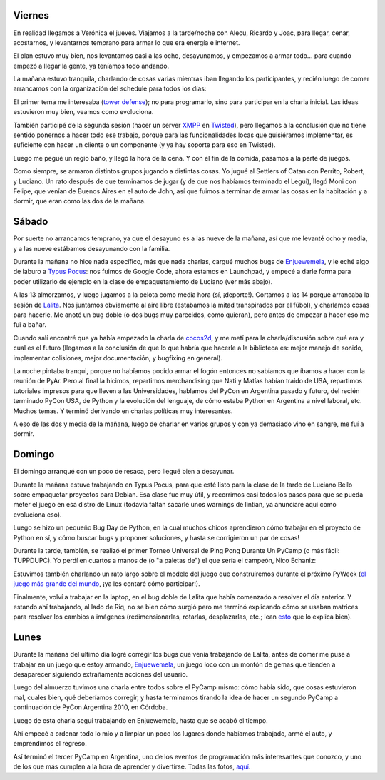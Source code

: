 .. title: PyCamp 2010
.. date: 2010-03-15 01:54:08
.. tags: PyCamp, evento, PyAr, Python

Viernes
-------

En realidad llegamos a Verónica el jueves. Viajamos a la tarde/noche con Alecu, Ricardo y Joac, para llegar, cenar, acostarnos, y levantarnos temprano para armar lo que era energía e internet.

El plan estuvo muy bien, nos levantamos casi a las ocho, desayunamos, y empezamos a armar todo... para cuando empezó a llegar la gente, ya teníamos todo andando.

La mañana estuvo tranquila, charlando de cosas varias mientras iban llegando los participantes, y recién luego de comer arrancamos con la organización del schedule para todos los días:

.. image:: http://www.taniquetil.com.ar/facundo/imgs/pycamp10-schedule.jpg
    :alt: Schedule de PyCamp 2010

El primer tema me interesaba (`tower defense <http://es.wikipedia.org/wiki/Tower_defense>`_); no para programarlo, sino para participar en la charla inicial. Las ideas estuvieron muy bien, veamos como evoluciona.

También participé de la segunda sesión (hacer un server `XMPP <http://es.wikipedia.org/wiki/Extensible_Messaging_and_Presence_Protocol>`_ en `Twisted <http://twistedmatrix.com/trac/>`_), pero llegamos a la conclusión que no tiene sentido ponernos a hacer todo ese trabajo, porque para las funcionalidades locas que quisiéramos implementar, es suficiente con hacer un cliente o un componente (y ya hay soporte para eso en Twisted).

Luego me pegué un regio baño, y llegó la hora de la cena. Y con el fin de la comida, pasamos a la parte de juegos.

Como siempre, se armaron distintos grupos jugando a distintas cosas. Yo jugué al Settlers of Catan con Perrito, Robert, y Luciano. Un rato después de que terminamos de jugar (y de que nos habíamos terminado el Legui), llegó Moni con Felipe, que venían de Buenos Aires en el auto de John, así que fuimos a terminar de armar las cosas en la habitación y a dormir, que eran como las dos de la mañana.


Sábado
------

Por suerte no arrancamos temprano, ya que el desayuno es a las nueve de la mañana, así que me levanté ocho y media, y a las nueve estábamos desayunando con la familia.

Durante la mañana no hice nada específico, más que nada charlas, cargué muchos bugs de `Enjuewemela <https://edge.launchpad.net/enjuewemela>`_, y le eché algo de laburo a `Typus Pocus <https://edge.launchpad.net/typuspocus>`_: nos fuimos de Google Code, ahora estamos en Launchpad, y empecé a darle forma para poder utilizarlo de ejemplo en la clase de empaquetamiento de Luciano (ver más abajo).

A las 13 almorzamos, y luego jugamos a la pelota como media hora (sí, ¡deporte!). Cortamos a las 14 porque arrancaba la sesión de `Lalita <https://edge.launchpad.net/lalita>`_. Nos juntamos obviamente al aire libre (estabamos la mitad transpirados por el fúbol), y charlamos cosas para hacerle. Me anoté un bug doble (o dos bugs muy parecidos, como quieran), pero antes de empezar a hacer eso me fui a bañar.

.. image:: http://www.taniquetil.com.ar/facundo/imgs/pycamp10-familia.jpg
    :alt: Familia en PyCamp

Cuando salí encontré que ya había empezado la charla de `cocos2d <http://cocos2d.org/>`_, y me metí para la charla/discusión sobre qué era y cual es el futuro (llegamos a la conclusión de que lo que habría que hacerle a la biblioteca es: mejor manejo de sonido, implementar colisiones, mejor documentación, y bugfixing en general).

La noche pintaba tranqui, porque no habíamos podido armar el fogón entonces no sabíamos que íbamos a hacer con la reunión de PyAr. Pero al final la hicimos, repartimos merchandising que Nati y Matías habían traido de USA, repartimos tutoriales impresos para que lleven a las Universidades, hablamos del PyCon en Argentina pasado y futuro, del recién terminado PyCon USA, de Python y la evolución del lenguaje, de cómo estaba Python en Argentina a nivel laboral, etc. Muchos temas. Y terminó derivando en charlas políticas muy interesantes.

A eso de las dos y media de la mañana, luego de charlar en varios grupos y con ya demasiado vino en sangre, me fuí a dormir.


Domingo
-------

El domingo arranqué con un poco de resaca, pero llegué bien a desayunar.

Durante la mañana estuve trabajando en Typus Pocus, para que esté listo para la clase de la tarde de Luciano Bello sobre empaquetar proyectos para Debian. Esa clase fue muy útil, y recorrimos casi todos los pasos para que se pueda meter el juego en esa distro de Linux (todavía faltan sacarle unos warnings de lintian, ya anunciaré aquí como evoluciona eso).

Luego se hizo un pequeño Bug Day de Python, en la cual muchos chicos aprendieron cómo trabajar en el proyecto de Python en sí, y cómo buscar bugs y proponer soluciones, y hasta se corrigieron un par de cosas!

Durante la tarde, también, se realizó el primer Torneo Universal de Ping Pong Durante Un PyCamp (o más fácil: TUPPDUPC). Yo perdí en cuartos a manos de (o "a paletas de") el que sería el campeón, Nico Echaniz:

.. image:: http://www.taniquetil.com.ar/facundo/imgs/pycamp10-pingpong.jpg
    :alt: Torneo de ping pong

Estuvimos también charlando un rato largo sobre el modelo del juego que construiremos durante el próximo PyWeek (`el juego más grande del mundo <http://the.most.biggest.gamest.in.the.worldst.com.ar/>`_, ¡ya les contaré cómo participar!).

Finalmente, volví a trabajar en la laptop, en el bug doble de Lalita que había comenzado a resolver el día anterior. Y estando ahí trabajando, al lado de Riq, no se bien cómo surgió pero me terminó explicando cómo se usaban matrices para resolver los cambios a imágenes (redimensionarlas, rotarlas, desplazarlas, etc.; lean `esto <http://en.wikipedia.org/wiki/Transformation_matrix>`_ que lo explica bien).


Lunes
-----

Durante la mañana del último día logré corregir los bugs que venía trabajando de Lalita, antes de comer me puse a trabajar en un juego que estoy armando, `Enjuewemela <https://edge.launchpad.net/enjuewemela>`_, un juego loco con un montón de gemas que tienden a desaparecer siguiendo extrañamente acciones del usuario.

Luego del almuerzo tuvimos una charla entre todos sobre el PyCamp mismo: cómo había sido, que cosas estuvieron mal, cuales bien, qué deberíamos corregir, y hasta terminamos tirando la idea de hacer un segundo PyCamp a continuación de PyCon Argentina 2010, en Córdoba.

Luego de esta charla seguí trabajando en Enjuewemela, hasta que se acabó el tiempo.

Ahí empecé a ordenar todo lo mío y a limpiar un poco los lugares donde habíamos trabajado, armé el auto, y emprendimos el regreso.

.. image:: http://www.taniquetil.com.ar/facundo/imgs/pycamp10-gente.jpg
    :alt: Trabajando

Así terminó el tercer PyCamp en Argentina, uno de los eventos de programación más interesantes que conozco, y uno de los que más cumplen a la hora de aprender y divertirse. Todas las fotos, `aquí <http://www.flickr.com/photos/54757453@N00/sets/72157623601554224/>`_.
